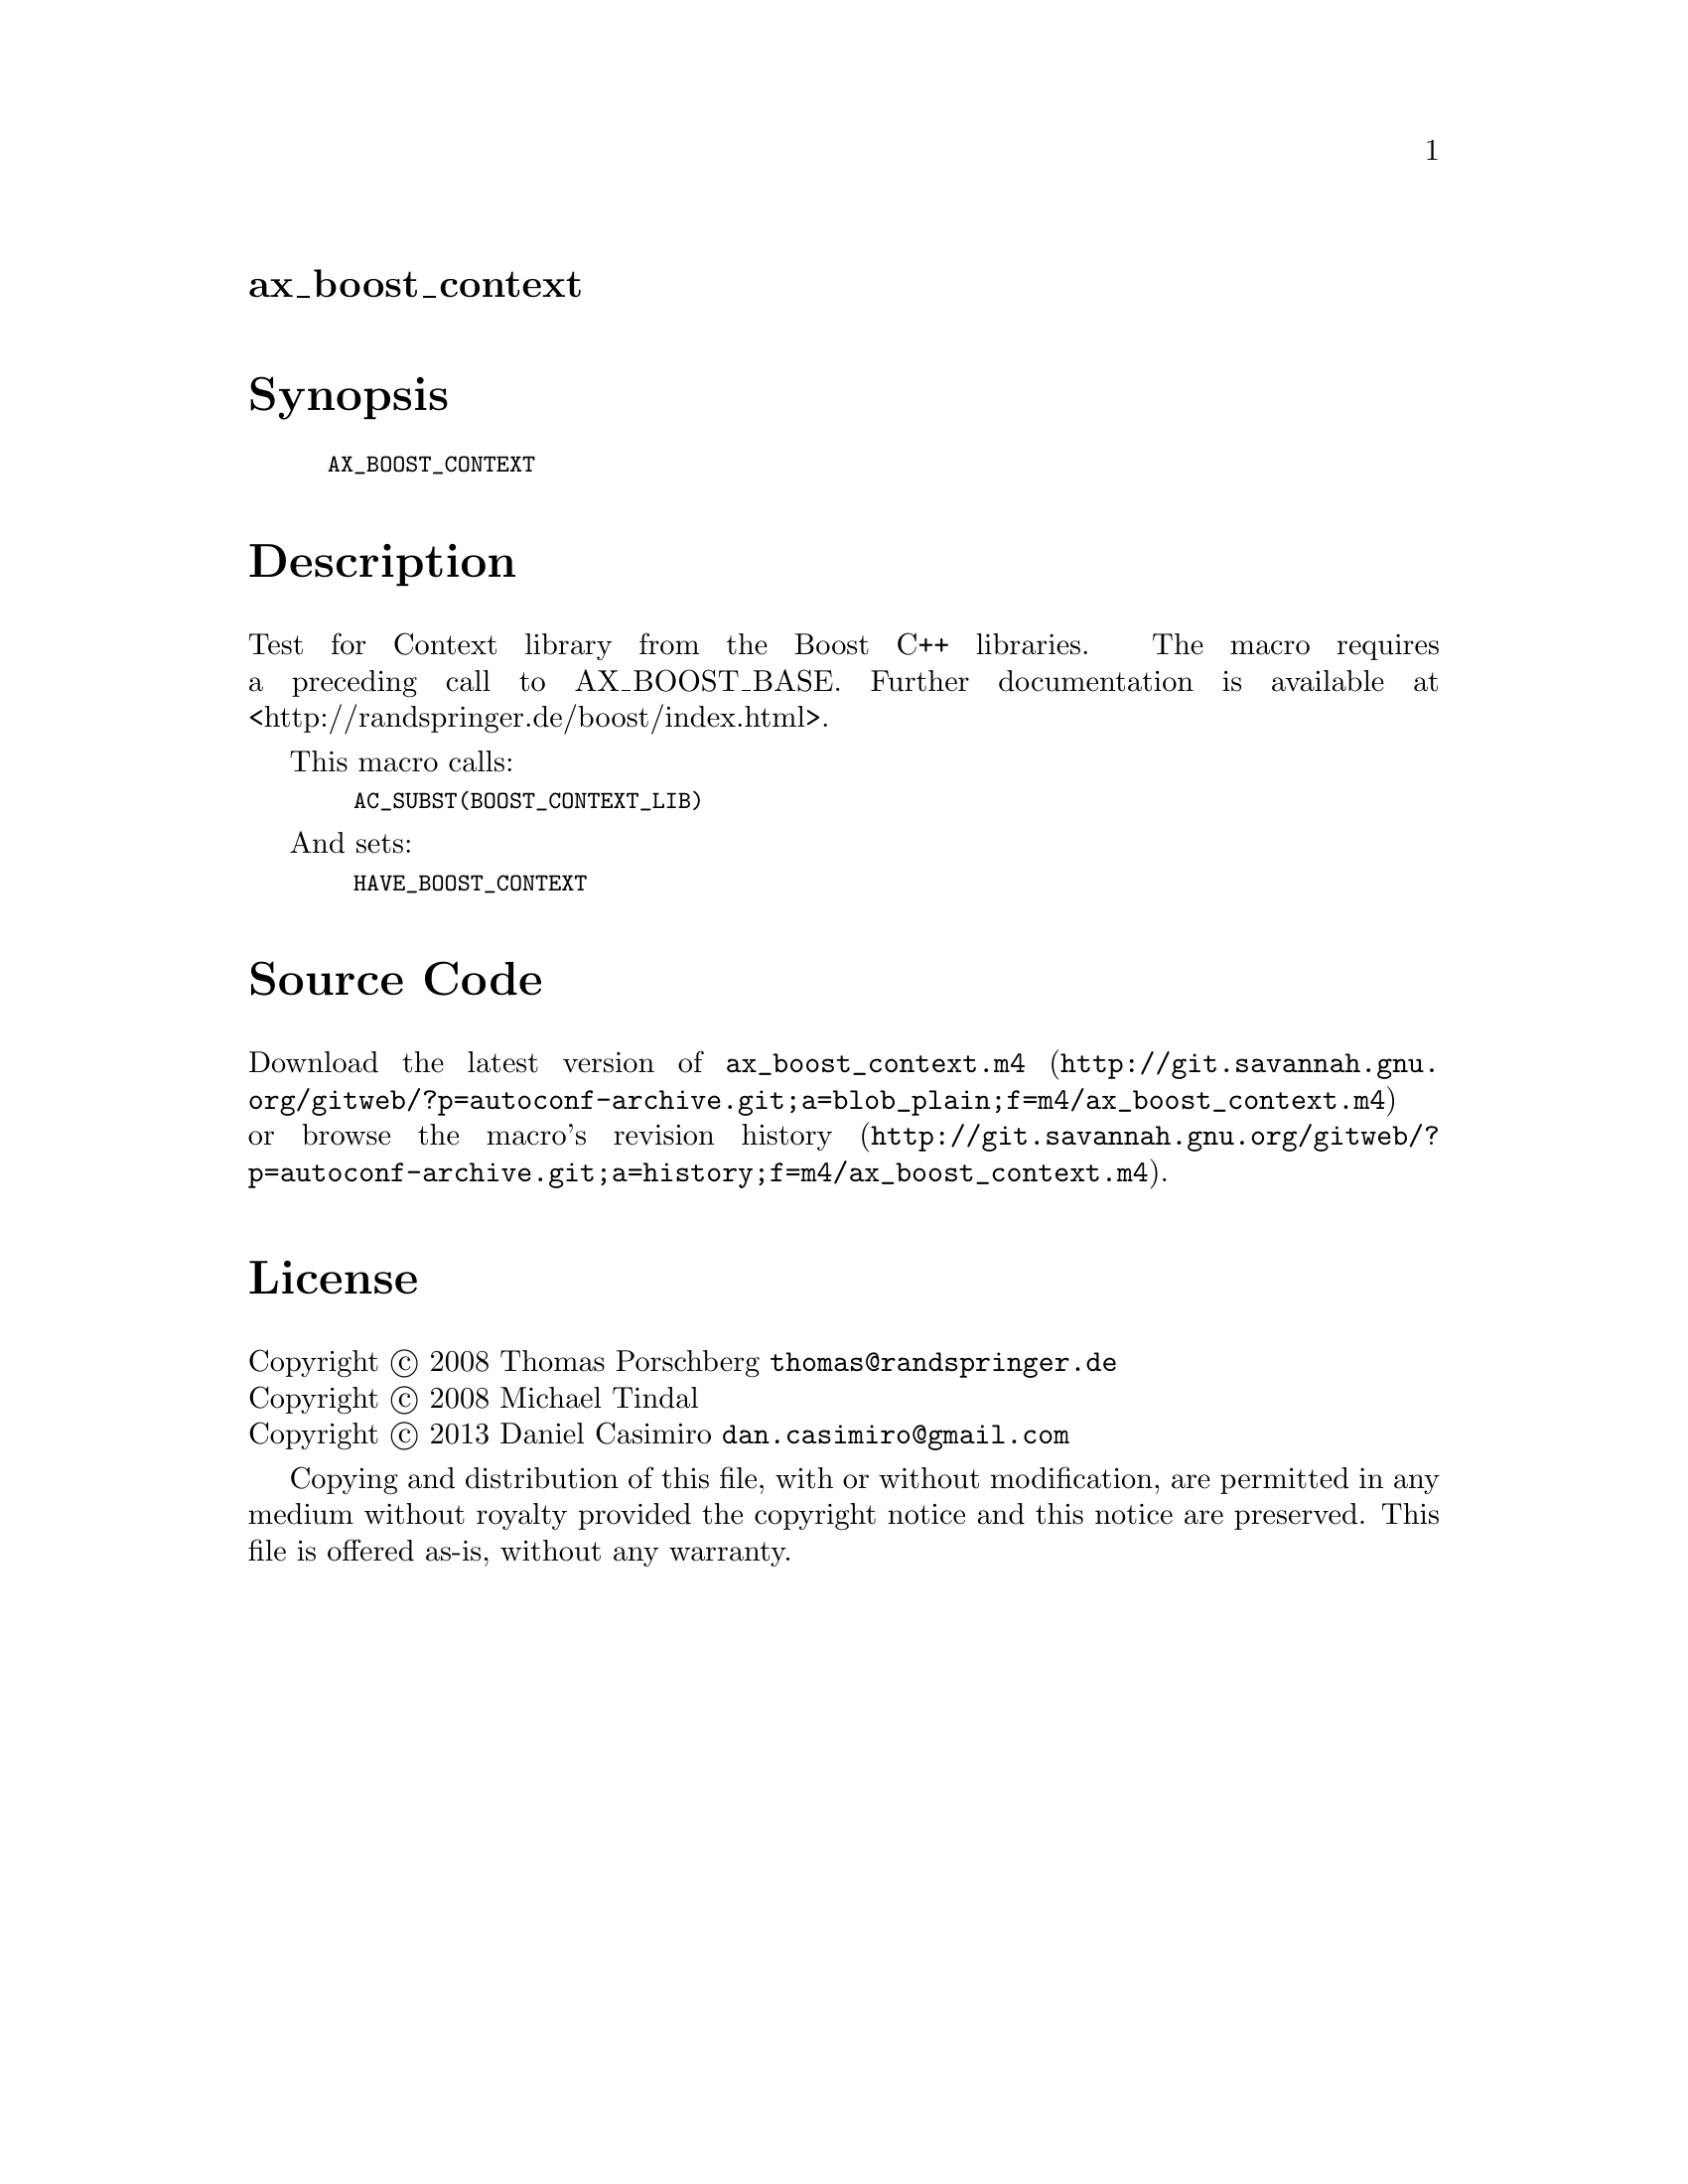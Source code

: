 @node ax_boost_context
@unnumberedsec ax_boost_context

@majorheading Synopsis

@smallexample
AX_BOOST_CONTEXT
@end smallexample

@majorheading Description

Test for Context library from the Boost C++ libraries. The macro
requires a preceding call to AX_BOOST_BASE. Further documentation is
available at <http://randspringer.de/boost/index.html>.

This macro calls:

@smallexample
  AC_SUBST(BOOST_CONTEXT_LIB)
@end smallexample

And sets:

@smallexample
  HAVE_BOOST_CONTEXT
@end smallexample

@majorheading Source Code

Download the
@uref{http://git.savannah.gnu.org/gitweb/?p=autoconf-archive.git;a=blob_plain;f=m4/ax_boost_context.m4,latest
version of @file{ax_boost_context.m4}} or browse
@uref{http://git.savannah.gnu.org/gitweb/?p=autoconf-archive.git;a=history;f=m4/ax_boost_context.m4,the
macro's revision history}.

@majorheading License

@w{Copyright @copyright{} 2008 Thomas Porschberg @email{thomas@@randspringer.de}} @* @w{Copyright @copyright{} 2008 Michael Tindal} @* @w{Copyright @copyright{} 2013 Daniel Casimiro @email{dan.casimiro@@gmail.com}}

Copying and distribution of this file, with or without modification, are
permitted in any medium without royalty provided the copyright notice
and this notice are preserved. This file is offered as-is, without any
warranty.
